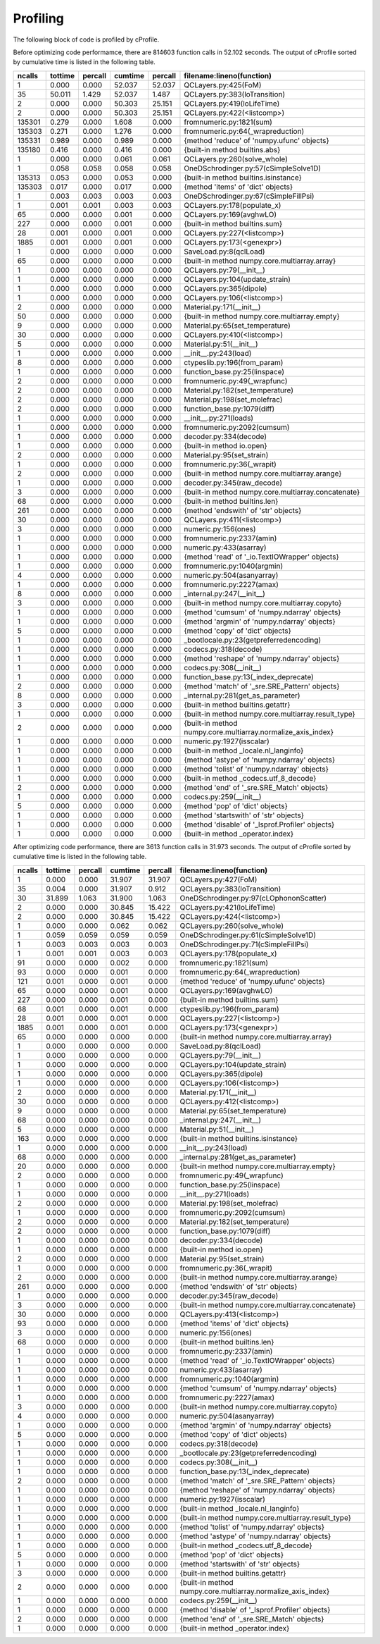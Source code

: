 Profiling
=========

The following block of code is profiled by cProfile.

.. code-block:: python
   :linenos:

   with open("../example/16um.json") as f:
       qcl = SaveLoad.qclLoad(f)

   qcl.layerSelected = 3
   qcl.NonParabolic = False
   qcl.populate_x()
   qcl.solve_whole()
   qcl.dipole(19, 15)
   qcl.FoM(19, 15)




Before optimizing code performamce, there are 814603 function calls in 52.102
seconds. The output of cProfile sorted by cumulative time is listed in the
following table.



=========  =======  =======  =======  ======= ===============================================================
   ncalls  tottime  percall  cumtime  percall filename:lineno(function)
=========  =======  =======  =======  ======= ===============================================================
        1    0.000    0.000   52.037   52.037 QCLayers.py:425(FoM)
       35   50.011    1.429   52.037    1.487 QCLayers.py:383(loTransition)
        2    0.000    0.000   50.303   25.151 QCLayers.py:419(loLifeTime)
        2    0.000    0.000   50.303   25.151 QCLayers.py:422(<listcomp>)
   135301    0.279    0.000    1.608    0.000 fromnumeric.py:1821(sum)
   135303    0.271    0.000    1.276    0.000 fromnumeric.py:64(_wrapreduction)
   135331    0.989    0.000    0.989    0.000 {method 'reduce' of 'numpy.ufunc' objects}
   135180    0.416    0.000    0.416    0.000 {built-in method builtins.abs}
        1    0.000    0.000    0.061    0.061 QCLayers.py:260(solve_whole)
        1    0.058    0.058    0.058    0.058 OneDSchrodinger.py:57(cSimpleSolve1D)
   135313    0.053    0.000    0.053    0.000 {built-in method builtins.isinstance}
   135303    0.017    0.000    0.017    0.000 {method 'items' of 'dict' objects}
        1    0.003    0.003    0.003    0.003 OneDSchrodinger.py:67(cSimpleFillPsi)
        1    0.001    0.001    0.003    0.003 QCLayers.py:178(populate_x)
       65    0.000    0.000    0.001    0.000 QCLayers.py:169(avghwLO)
      227    0.000    0.000    0.001    0.000 {built-in method builtins.sum}
       28    0.001    0.000    0.001    0.000 QCLayers.py:227(<listcomp>)
     1885    0.001    0.000    0.001    0.000 QCLayers.py:173(<genexpr>)
        1    0.000    0.000    0.000    0.000 SaveLoad.py:8(qclLoad)
       65    0.000    0.000    0.000    0.000 {built-in method numpy.core.multiarray.array}
        1    0.000    0.000    0.000    0.000 QCLayers.py:79(__init__)
        1    0.000    0.000    0.000    0.000 QCLayers.py:104(update_strain)
        1    0.000    0.000    0.000    0.000 QCLayers.py:365(dipole)
        1    0.000    0.000    0.000    0.000 QCLayers.py:106(<listcomp>)
        2    0.000    0.000    0.000    0.000 Material.py:171(__init__)
       50    0.000    0.000    0.000    0.000 {built-in method numpy.core.multiarray.empty}
        9    0.000    0.000    0.000    0.000 Material.py:65(set_temperature)
       30    0.000    0.000    0.000    0.000 QCLayers.py:410(<listcomp>)
        5    0.000    0.000    0.000    0.000 Material.py:51(__init__)
        1    0.000    0.000    0.000    0.000 __init__.py:243(load)
        8    0.000    0.000    0.000    0.000 ctypeslib.py:196(from_param)
        1    0.000    0.000    0.000    0.000 function_base.py:25(linspace)
        2    0.000    0.000    0.000    0.000 fromnumeric.py:49(_wrapfunc)
        2    0.000    0.000    0.000    0.000 Material.py:182(set_temperature)
        2    0.000    0.000    0.000    0.000 Material.py:198(set_molefrac)
        2    0.000    0.000    0.000    0.000 function_base.py:1079(diff)
        1    0.000    0.000    0.000    0.000 __init__.py:271(loads)
        1    0.000    0.000    0.000    0.000 fromnumeric.py:2092(cumsum)
        1    0.000    0.000    0.000    0.000 decoder.py:334(decode)
        1    0.000    0.000    0.000    0.000 {built-in method io.open}
        2    0.000    0.000    0.000    0.000 Material.py:95(set_strain)
        1    0.000    0.000    0.000    0.000 fromnumeric.py:36(_wrapit)
        2    0.000    0.000    0.000    0.000 {built-in method numpy.core.multiarray.arange}
        1    0.000    0.000    0.000    0.000 decoder.py:345(raw_decode)
        3    0.000    0.000    0.000    0.000 {built-in method numpy.core.multiarray.concatenate}
       68    0.000    0.000    0.000    0.000 {built-in method builtins.len}
      261    0.000    0.000    0.000    0.000 {method 'endswith' of 'str' objects}
       30    0.000    0.000    0.000    0.000 QCLayers.py:411(<listcomp>)
        3    0.000    0.000    0.000    0.000 numeric.py:156(ones)
        1    0.000    0.000    0.000    0.000 fromnumeric.py:2337(amin)
        1    0.000    0.000    0.000    0.000 numeric.py:433(asarray)
        1    0.000    0.000    0.000    0.000 {method 'read' of '_io.TextIOWrapper' objects}
        1    0.000    0.000    0.000    0.000 fromnumeric.py:1040(argmin)
        4    0.000    0.000    0.000    0.000 numeric.py:504(asanyarray)
        1    0.000    0.000    0.000    0.000 fromnumeric.py:2227(amax)
        8    0.000    0.000    0.000    0.000 _internal.py:247(__init__)
        3    0.000    0.000    0.000    0.000 {built-in method numpy.core.multiarray.copyto}
        1    0.000    0.000    0.000    0.000 {method 'cumsum' of 'numpy.ndarray' objects}
        1    0.000    0.000    0.000    0.000 {method 'argmin' of 'numpy.ndarray' objects}
        5    0.000    0.000    0.000    0.000 {method 'copy' of 'dict' objects}
        1    0.000    0.000    0.000    0.000 _bootlocale.py:23(getpreferredencoding)
        1    0.000    0.000    0.000    0.000 codecs.py:318(decode)
        1    0.000    0.000    0.000    0.000 {method 'reshape' of 'numpy.ndarray' objects}
        1    0.000    0.000    0.000    0.000 codecs.py:308(__init__)
        1    0.000    0.000    0.000    0.000 function_base.py:13(_index_deprecate)
        2    0.000    0.000    0.000    0.000 {method 'match' of '_sre.SRE_Pattern' objects}
        8    0.000    0.000    0.000    0.000 _internal.py:281(get_as_parameter)
        3    0.000    0.000    0.000    0.000 {built-in method builtins.getattr}
        1    0.000    0.000    0.000    0.000 {built-in method numpy.core.multiarray.result_type}
        2    0.000    0.000    0.000    0.000 {built-in method numpy.core.multiarray.normalize_axis_index}
        1    0.000    0.000    0.000    0.000 numeric.py:1927(isscalar)
        1    0.000    0.000    0.000    0.000 {built-in method _locale.nl_langinfo}
        1    0.000    0.000    0.000    0.000 {method 'astype' of 'numpy.ndarray' objects}
        1    0.000    0.000    0.000    0.000 {method 'tolist' of 'numpy.ndarray' objects}
        1    0.000    0.000    0.000    0.000 {built-in method _codecs.utf_8_decode}
        2    0.000    0.000    0.000    0.000 {method 'end' of '_sre.SRE_Match' objects}
        1    0.000    0.000    0.000    0.000 codecs.py:259(__init__)
        5    0.000    0.000    0.000    0.000 {method 'pop' of 'dict' objects}
        1    0.000    0.000    0.000    0.000 {method 'startswith' of 'str' objects}
        1    0.000    0.000    0.000    0.000 {method 'disable' of '_lsprof.Profiler' objects}
        1    0.000    0.000    0.000    0.000 {built-in method _operator.index}
=========  =======  =======  =======  ======= ===============================================================



After optimizing code performance, there are 3613 function calls in 31.973
seconds. The output of cProfile sorted by cumulative time is listed in the
following table.


=========  =======  =======  =======  ======= ===============================================================
   ncalls  tottime  percall  cumtime  percall filename:lineno(function)
=========  =======  =======  =======  ======= ===============================================================
        1    0.000    0.000   31.907   31.907 QCLayers.py:427(FoM)
       35    0.004    0.000   31.907    0.912 QCLayers.py:383(loTransition)
       30   31.899    1.063   31.900    1.063 OneDSchrodinger.py:97(cLOphononScatter)
        2    0.000    0.000   30.845   15.422 QCLayers.py:421(loLifeTime)
        2    0.000    0.000   30.845   15.422 QCLayers.py:424(<listcomp>)
        1    0.000    0.000    0.062    0.062 QCLayers.py:260(solve_whole)
        1    0.059    0.059    0.059    0.059 OneDSchrodinger.py:61(cSimpleSolve1D)
        1    0.003    0.003    0.003    0.003 OneDSchrodinger.py:71(cSimpleFillPsi)
        1    0.001    0.001    0.003    0.003 QCLayers.py:178(populate_x)
       91    0.000    0.000    0.002    0.000 fromnumeric.py:1821(sum)
       93    0.000    0.000    0.001    0.000 fromnumeric.py:64(_wrapreduction)
      121    0.001    0.000    0.001    0.000 {method 'reduce' of 'numpy.ufunc' objects}
       65    0.000    0.000    0.001    0.000 QCLayers.py:169(avghwLO)
      227    0.000    0.000    0.001    0.000 {built-in method builtins.sum}
       68    0.001    0.000    0.001    0.000 ctypeslib.py:196(from_param)
       28    0.001    0.000    0.001    0.000 QCLayers.py:227(<listcomp>)
     1885    0.001    0.000    0.001    0.000 QCLayers.py:173(<genexpr>)
       65    0.000    0.000    0.000    0.000 {built-in method numpy.core.multiarray.array}
        1    0.000    0.000    0.000    0.000 SaveLoad.py:8(qclLoad)
        1    0.000    0.000    0.000    0.000 QCLayers.py:79(__init__)
        1    0.000    0.000    0.000    0.000 QCLayers.py:104(update_strain)
        1    0.000    0.000    0.000    0.000 QCLayers.py:365(dipole)
        1    0.000    0.000    0.000    0.000 QCLayers.py:106(<listcomp>)
        2    0.000    0.000    0.000    0.000 Material.py:171(__init__)
       30    0.000    0.000    0.000    0.000 QCLayers.py:412(<listcomp>)
        9    0.000    0.000    0.000    0.000 Material.py:65(set_temperature)
       68    0.000    0.000    0.000    0.000 _internal.py:247(__init__)
        5    0.000    0.000    0.000    0.000 Material.py:51(__init__)
      163    0.000    0.000    0.000    0.000 {built-in method builtins.isinstance}
        1    0.000    0.000    0.000    0.000 __init__.py:243(load)
       68    0.000    0.000    0.000    0.000 _internal.py:281(get_as_parameter)
       20    0.000    0.000    0.000    0.000 {built-in method numpy.core.multiarray.empty}
        2    0.000    0.000    0.000    0.000 fromnumeric.py:49(_wrapfunc)
        1    0.000    0.000    0.000    0.000 function_base.py:25(linspace)
        1    0.000    0.000    0.000    0.000 __init__.py:271(loads)
        2    0.000    0.000    0.000    0.000 Material.py:198(set_molefrac)
        1    0.000    0.000    0.000    0.000 fromnumeric.py:2092(cumsum)
        2    0.000    0.000    0.000    0.000 Material.py:182(set_temperature)
        2    0.000    0.000    0.000    0.000 function_base.py:1079(diff)
        1    0.000    0.000    0.000    0.000 decoder.py:334(decode)
        1    0.000    0.000    0.000    0.000 {built-in method io.open}
        2    0.000    0.000    0.000    0.000 Material.py:95(set_strain)
        1    0.000    0.000    0.000    0.000 fromnumeric.py:36(_wrapit)
        2    0.000    0.000    0.000    0.000 {built-in method numpy.core.multiarray.arange}
      261    0.000    0.000    0.000    0.000 {method 'endswith' of 'str' objects}
        1    0.000    0.000    0.000    0.000 decoder.py:345(raw_decode)
        3    0.000    0.000    0.000    0.000 {built-in method numpy.core.multiarray.concatenate}
       30    0.000    0.000    0.000    0.000 QCLayers.py:413(<listcomp>)
       93    0.000    0.000    0.000    0.000 {method 'items' of 'dict' objects}
        3    0.000    0.000    0.000    0.000 numeric.py:156(ones)
       68    0.000    0.000    0.000    0.000 {built-in method builtins.len}
        1    0.000    0.000    0.000    0.000 fromnumeric.py:2337(amin)
        1    0.000    0.000    0.000    0.000 {method 'read' of '_io.TextIOWrapper' objects}
        1    0.000    0.000    0.000    0.000 numeric.py:433(asarray)
        1    0.000    0.000    0.000    0.000 fromnumeric.py:1040(argmin)
        1    0.000    0.000    0.000    0.000 {method 'cumsum' of 'numpy.ndarray' objects}
        1    0.000    0.000    0.000    0.000 fromnumeric.py:2227(amax)
        3    0.000    0.000    0.000    0.000 {built-in method numpy.core.multiarray.copyto}
        4    0.000    0.000    0.000    0.000 numeric.py:504(asanyarray)
        1    0.000    0.000    0.000    0.000 {method 'argmin' of 'numpy.ndarray' objects}
        5    0.000    0.000    0.000    0.000 {method 'copy' of 'dict' objects}
        1    0.000    0.000    0.000    0.000 codecs.py:318(decode)
        1    0.000    0.000    0.000    0.000 _bootlocale.py:23(getpreferredencoding)
        1    0.000    0.000    0.000    0.000 codecs.py:308(__init__)
        1    0.000    0.000    0.000    0.000 function_base.py:13(_index_deprecate)
        2    0.000    0.000    0.000    0.000 {method 'match' of '_sre.SRE_Pattern' objects}
        1    0.000    0.000    0.000    0.000 {method 'reshape' of 'numpy.ndarray' objects}
        1    0.000    0.000    0.000    0.000 numeric.py:1927(isscalar)
        1    0.000    0.000    0.000    0.000 {built-in method _locale.nl_langinfo}
        1    0.000    0.000    0.000    0.000 {built-in method numpy.core.multiarray.result_type}
        1    0.000    0.000    0.000    0.000 {method 'tolist' of 'numpy.ndarray' objects}
        1    0.000    0.000    0.000    0.000 {method 'astype' of 'numpy.ndarray' objects}
        1    0.000    0.000    0.000    0.000 {built-in method _codecs.utf_8_decode}
        5    0.000    0.000    0.000    0.000 {method 'pop' of 'dict' objects}
        1    0.000    0.000    0.000    0.000 {method 'startswith' of 'str' objects}
        3    0.000    0.000    0.000    0.000 {built-in method builtins.getattr}
        2    0.000    0.000    0.000    0.000 {built-in method numpy.core.multiarray.normalize_axis_index}
        1    0.000    0.000    0.000    0.000 codecs.py:259(__init__)
        1    0.000    0.000    0.000    0.000 {method 'disable' of '_lsprof.Profiler' objects}
        2    0.000    0.000    0.000    0.000 {method 'end' of '_sre.SRE_Match' objects}
        1    0.000    0.000    0.000    0.000 {built-in method _operator.index}
=========  =======  =======  =======  ======= ===============================================================
